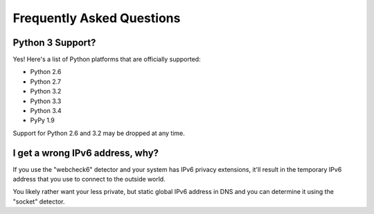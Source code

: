 .. _faq:

Frequently Asked Questions
==========================

Python 3 Support?
-----------------

Yes! Here's a list of Python platforms that are officially
supported:

* Python 2.6
* Python 2.7
* Python 3.2
* Python 3.3
* Python 3.4
* PyPy 1.9

Support for Python 2.6 and 3.2 may be dropped at any time.

I get a wrong IPv6 address, why?
--------------------------------

If you use the "webcheck6" detector and your system has IPv6 privacy extensions,
it'll result in the temporary IPv6 address that you use to connect to the
outside world.

You likely rather want your less private, but static global IPv6 address in
DNS and you can determine it using the "socket" detector.
